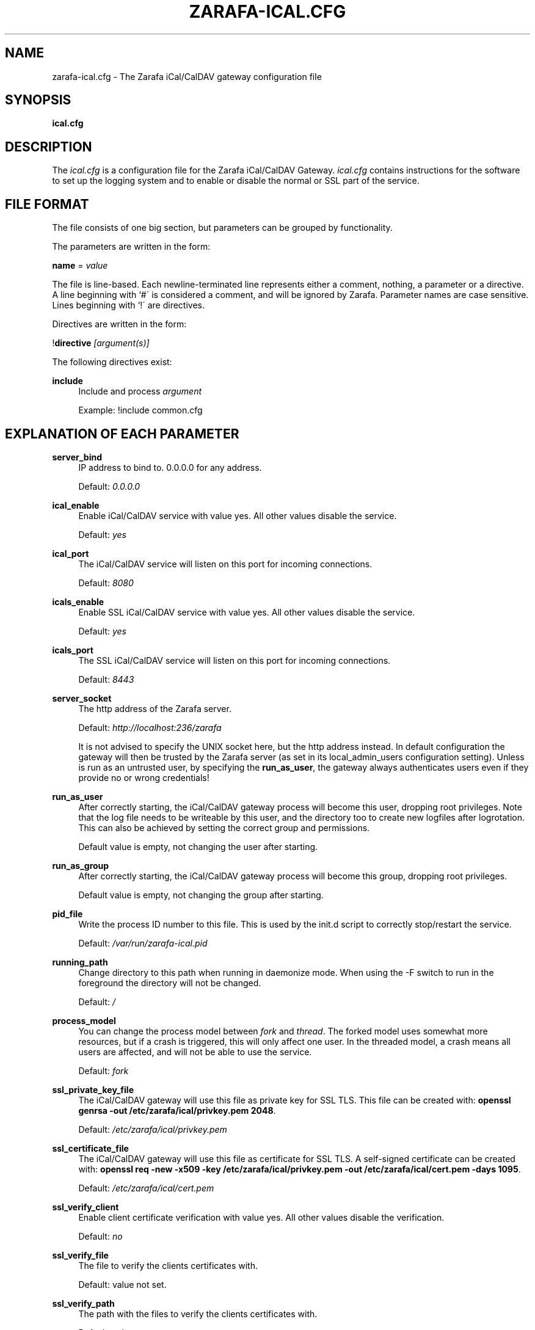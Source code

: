.\"     Title: zarafa-ical.cfg
.\"    Author: 
.\" Generator: DocBook XSL Stylesheets v1.73.2 <http://docbook.sf.net/>
.\"      Date: August 2011
.\"    Manual: Zarafa user reference
.\"    Source: Zarafa 7.0
.\"
.TH "ZARAFA\-ICAL\&.CFG" "5" "August 2011" "Zarafa 7.0" "Zarafa user reference"
.\" disable hyphenation
.nh
.\" disable justification (adjust text to left margin only)
.ad l
.SH "NAME"
zarafa-ical.cfg \- The Zarafa iCal/CalDAV gateway configuration file
.SH "SYNOPSIS"
.PP
\fBical\&.cfg\fR
.SH "DESCRIPTION"
.PP
The
\fIical\&.cfg\fR
is a configuration file for the Zarafa iCal/CalDAV Gateway\&.
\fIical\&.cfg\fR
contains instructions for the software to set up the logging system and to enable or disable the normal or SSL part of the service\&.
.SH "FILE FORMAT"
.PP
The file consists of one big section, but parameters can be grouped by functionality\&.
.PP
The parameters are written in the form:
.PP
\fBname\fR
=
\fIvalue\fR
.PP
The file is line\-based\&. Each newline\-terminated line represents either a comment, nothing, a parameter or a directive\&. A line beginning with `#\' is considered a comment, and will be ignored by Zarafa\&. Parameter names are case sensitive\&. Lines beginning with `!\' are directives\&.
.PP
Directives are written in the form:
.PP
!\fBdirective\fR
\fI[argument(s)] \fR
.PP
The following directives exist:
.PP
\fBinclude\fR
.RS 4
Include and process
\fIargument\fR
.sp
Example: !include common\&.cfg
.RE
.SH "EXPLANATION OF EACH PARAMETER"
.PP
\fBserver_bind\fR
.RS 4
IP address to bind to\&. 0\&.0\&.0\&.0 for any address\&.
.sp
Default:
\fI0\&.0\&.0\&.0\fR
.RE
.PP
\fBical_enable\fR
.RS 4
Enable iCal/CalDAV service with value yes\&. All other values disable the service\&.
.sp
Default:
\fIyes\fR
.RE
.PP
\fBical_port\fR
.RS 4
The iCal/CalDAV service will listen on this port for incoming connections\&.
.sp
Default:
\fI8080\fR
.RE
.PP
\fBicals_enable\fR
.RS 4
Enable SSL iCal/CalDAV service with value yes\&. All other values disable the service\&.
.sp
Default:
\fIyes\fR
.RE
.PP
\fBicals_port\fR
.RS 4
The SSL iCal/CalDAV service will listen on this port for incoming connections\&.
.sp
Default:
\fI8443\fR
.RE
.PP
\fBserver_socket\fR
.RS 4
The http address of the Zarafa server\&.
.sp
Default:
\fIhttp://localhost:236/zarafa\fR
.sp
It is not advised to specify the UNIX socket here, but the http address instead\&. In default configuration the gateway will then be trusted by the Zarafa server (as set in its local_admin_users configuration setting)\&. Unless is run as an untrusted user, by specifying the
\fBrun_as_user\fR, the gateway always authenticates users even if they provide no or wrong credentials!
.RE
.PP
\fBrun_as_user\fR
.RS 4
After correctly starting, the iCal/CalDAV gateway process will become this user, dropping root privileges\&. Note that the log file needs to be writeable by this user, and the directory too to create new logfiles after logrotation\&. This can also be achieved by setting the correct group and permissions\&.
.sp
Default value is empty, not changing the user after starting\&.
.RE
.PP
\fBrun_as_group\fR
.RS 4
After correctly starting, the iCal/CalDAV gateway process will become this group, dropping root privileges\&.
.sp
Default value is empty, not changing the group after starting\&.
.RE
.PP
\fBpid_file\fR
.RS 4
Write the process ID number to this file\&. This is used by the init\&.d script to correctly stop/restart the service\&.
.sp
Default:
\fI/var/run/zarafa\-ical\&.pid\fR
.RE
.PP
\fBrunning_path\fR
.RS 4
Change directory to this path when running in daemonize mode\&. When using the \-F switch to run in the foreground the directory will not be changed\&.
.sp
Default:
\fI/\fR
.RE
.PP
\fBprocess_model\fR
.RS 4
You can change the process model between
\fIfork\fR
and
\fIthread\fR\&. The forked model uses somewhat more resources, but if a crash is triggered, this will only affect one user\&. In the threaded model, a crash means all users are affected, and will not be able to use the service\&.
.sp
Default:
\fIfork\fR
.RE
.PP
\fBssl_private_key_file\fR
.RS 4
The iCal/CalDAV gateway will use this file as private key for SSL TLS\&. This file can be created with:
\fBopenssl genrsa \-out /etc/zarafa/ical/privkey\&.pem 2048\fR\&.
.sp
Default:
\fI/etc/zarafa/ical/privkey\&.pem\fR
.RE
.PP
\fBssl_certificate_file\fR
.RS 4
The iCal/CalDAV gateway will use this file as certificate for SSL TLS\&. A self\-signed certificate can be created with:
\fBopenssl req \-new \-x509 \-key /etc/zarafa/ical/privkey\&.pem \-out /etc/zarafa/ical/cert\&.pem \-days 1095\fR\&.
.sp
Default:
\fI/etc/zarafa/ical/cert\&.pem\fR
.RE
.PP
\fBssl_verify_client\fR
.RS 4
Enable client certificate verification with value yes\&. All other values disable the verification\&.
.sp
Default:
\fIno\fR
.RE
.PP
\fBssl_verify_file\fR
.RS 4
The file to verify the clients certificates with\&.
.sp
Default: value not set\&.
.RE
.PP
\fBssl_verify_path\fR
.RS 4
The path with the files to verify the clients certificates with\&.
.sp
Default: value not set\&.
.RE
.PP
\fBlog_method\fR
.RS 4
The method which should be used for logging\&. Valid values are:
.PP
\fIsyslog\fR
.RS 4
Use the Linux system log\&. All messages will be written to the mail facility\&. See also
\fBsyslog.conf\fR(5)\&.
.RE
.PP
\fIfile\fR
.RS 4
Log to a file\&. The filename will be specified in
\fBlog_file\fR\&.
.RE
.sp
Default:
\fIfile\fR
.RE
.PP
\fBlog_file\fR
.RS 4
When logging to a file, specify the filename in this parameter\&. Use
\fI\-\fR
(minus sign) for stderr output\&.
.sp
Default:
\fI/var/log/zarafa/ical\&.log\fR
.RE
.PP
\fBlog_level\fR
.RS 4
The level of output for logging in the range from 0 to 5\&. 0=no logging, 5=full logging\&.
.sp
Default:
\fI2\fR
.RE
.PP
\fBlog_timestamp\fR
.RS 4
Specify whether to prefix each log line with a timestamp in \'file\' logging mode\&.
.sp
Default:
\fI1\fR
.RE
.PP
\fBenable_ical_get\fR
.RS 4
Enable the ical GET method to download an entire calendar\&. When set to \'yes\', the GET method is enabled and allowed\&. If not, then calendars can only be retrieved with the CalDAV PROPFIND method, which is much more efficient\&. This option allows you to force the use of CalDAV which lowers load on your server\&.
.RE
.SH "RELOADING"
.PP
The following options are reloadable by sending the zarafa\-ical process a HUP signal:
.PP
log_level
.RS 4
.RE
.SH "FILES"
.PP
\fI/etc/zarafa/ical\&.cfg\fR
.RS 4
The Zarafa iCal/CalDAV gateway configuration file\&.
.RE
.SH "AUTHOR"
.PP
Written by Zarafa\&.
.SH "SEE ALSO"
.PP

\fBzarafa-ical\fR(1)
